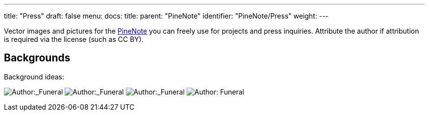 ---
title: "Press"
draft: false
menu:
  docs:
    title:
    parent: "PineNote"
    identifier: "PineNote/Press"
    weight: 
---

Vector images and pictures for the link:/documentation/PineNote[PineNote] you can freely use for projects and press inquiries. Attribute the author if attribution is required via the license (such as CC BY).

== Backgrounds

Background ideas:

image:/documentation/images/Pinenotebg1.png[Author:_Funeral,_License:_CC0,title="Author:_Funeral,_License:_CC0"]
image:/documentation/images/Pinenotebg2.png[Author:_Funeral,_License:_CC0,title="Author:_Funeral,_License:_CC0"]
image:/documentation/images/Pinenotebg3.png[Author:_Funeral,_License:_CC0,title="Author:_Funeral,_License:_CC0"]
image:/documentation/images/Pinenotebg4.png[Author: Funeral, License: CC0,title="Author: Funeral, License: CC0"]

